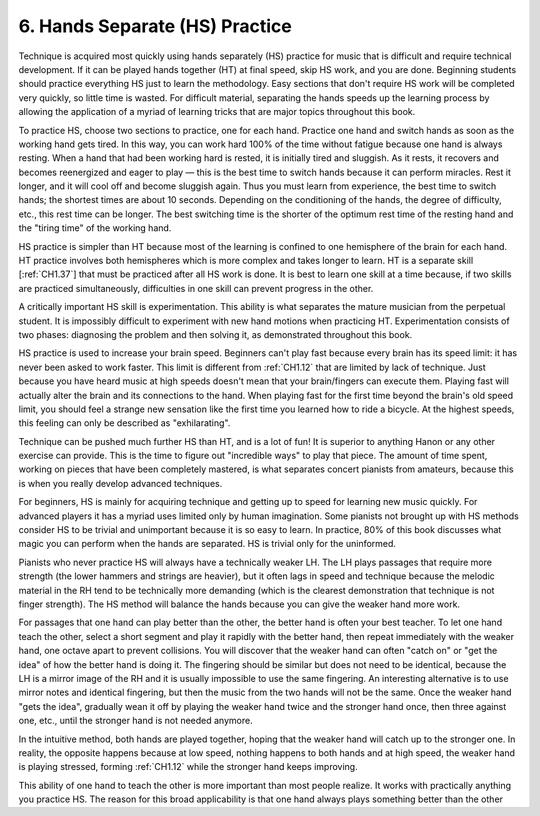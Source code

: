 .. _CH1.6:


6. Hands Separate (HS) Practice
-------------------------------

Technique is acquired most quickly using hands separately (HS) practice for music that is difficult and require technical development. If it can be played hands together (HT) at final speed, skip HS work, and you are done. Beginning students should practice everything HS just to learn the methodology. Easy sections that don't require HS work will be completed very quickly, so little time is wasted. For difficult material, separating the hands speeds up the learning process by allowing the application of a myriad of learning tricks that are major topics throughout this book.

To practice HS, choose two sections to practice, one for each hand. Practice one hand and switch hands as soon as the working hand gets tired. In this way, you can work hard 100% of the time without fatigue because one hand is always resting. When a hand that had been working hard is rested, it is initially tired and sluggish. As it rests, it recovers and becomes reenergized and eager to play — this is the best time to switch hands because it can perform miracles. Rest it longer, and it will cool off and become sluggish again. Thus you must learn from experience, the best time to switch hands; the shortest times are about 10 seconds. Depending on the conditioning of the hands, the degree of difficulty, etc., this rest time can be longer. The best switching time is the shorter of the optimum rest time of the resting hand and the "tiring time" of the working hand.

HS practice is simpler than HT because most of the learning is confined to one hemisphere of the brain for each hand. HT practice involves both hemispheres which is more complex and takes longer to learn. HT is a separate skill [:ref:`CH1.37`] that must be practiced after all HS work is done. It is best to learn one skill at a time because, if two skills are practiced simultaneously, difficulties in one skill can prevent progress in the other.

A critically important HS skill is experimentation. This ability is what separates the mature musician from the perpetual student. It is impossibly difficult to experiment with new hand motions when practicing HT. Experimentation consists of two phases: diagnosing the problem and then solving it, as demonstrated throughout this book.

HS practice is used to increase your brain speed. Beginners can't play fast because every brain has its speed limit: it has never been asked to work faster. This limit is different from :ref:`CH1.12` that are limited by lack of technique. Just because you have heard music at high speeds doesn't mean that your brain/fingers can execute them. Playing fast will actually alter the brain and its connections to the hand. When playing fast for the first time beyond the brain's old speed limit, you should feel a strange new sensation like the first time you learned how to ride a bicycle. At the highest speeds, this feeling can only be described as "exhilarating".

Technique can be pushed much further HS than HT, and is a lot of fun! It is superior to anything Hanon or any other exercise can provide. This is the time to figure out "incredible ways" to play that piece. The amount of time spent, working on pieces that have been completely mastered, is what separates concert pianists from amateurs, because this is when you really develop advanced techniques.

For beginners, HS is mainly for acquiring technique and getting up to speed for learning new music quickly. For advanced players it has a myriad uses limited only by human imagination. Some pianists not brought up with HS methods consider HS to be trivial and unimportant because it is so easy to learn. In practice, 80% of this book discusses what magic you can perform when the hands are separated. HS is trivial only for the uninformed.

Pianists who never practice HS will always have a technically weaker LH. The LH plays passages that require more strength (the lower hammers and strings are heavier), but it often lags in speed and technique because the melodic material in the RH tend to be technically more demanding (which is the clearest demonstration that technique is not finger strength). The HS method will balance the hands because you can give the weaker hand more work.

For passages that one hand can play better than the other, the better hand is often your best teacher. To let one hand teach the other, select a short segment and play it rapidly with the better hand, then repeat immediately with the weaker hand, one octave apart to prevent collisions. You will discover that the weaker hand can often "catch on" or "get the idea" of how the better hand is doing it. The fingering should be similar but does not need to be identical, because the LH is a mirror image of the RH and it is usually impossible to use the same fingering. An interesting alternative is to use mirror notes and identical fingering, but then the music from the two hands will not be the same. Once the weaker hand "gets the idea", gradually wean it off by playing the weaker hand twice and the stronger hand once, then three against one, etc., until the stronger hand is not needed anymore.

In the intuitive method, both hands are played together, hoping that the weaker hand will catch up to the stronger one. In reality, the opposite happens because at low speed, nothing happens to both hands and at high speed, the weaker hand is playing stressed, forming :ref:`CH1.12` while the stronger hand keeps improving.

This ability of one hand to teach the other is more important than most people realize. It works with practically anything you practice HS. The reason for this broad applicability is that one hand always plays something better than the other